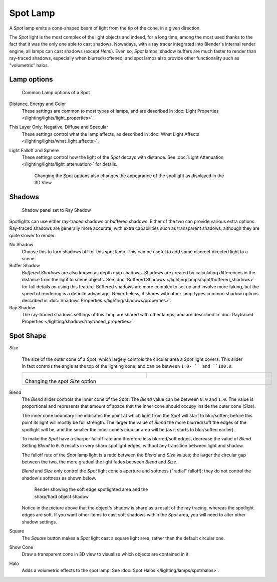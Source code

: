 
..    TODO/Review: {{review|text=like 2.4?}} .


*********
Spot Lamp
*********

A *Spot* lamp emits a cone-shaped beam of light from the tip of the cone,
in a given direction.

The *Spot* light is the most complex of the light objects and indeed,
for a long time,
among the most used thanks to the fact that it was the only one able to cast shadows.
Nowadays, with a ray tracer integrated into Blender's internal render engine,
all lamps can cast shadows (except *Hemi*). Even so,
*Spot* lamps' shadow buffers are much faster to render than ray-traced shadows,
especially when blurred/softened,
and spot lamps also provide other functionality such as "volumetric" halos.


Lamp options
============

.. figure:: /images/25-Manual-Lighting-Lamps-Spot-LampOptions.jpg
   :width: 307px
   :figwidth: 307px

   Common Lamp options of a Spot


Distance, Energy and Color
   These settings are common to most types of lamps, and are described in :doc:`Light Properties </lighting/lights/light_properties>`.
This Layer Only, Negative, Diffuse and Specular
   These settings control what the lamp affects, as described in :doc:`What Light Affects </lighting/lights/what_light_affects>`.
Light Falloff and Sphere
   These settings control how the light of the *Spot* decays with distance. See :doc:`Light Attenuation </lighting/lights/light_attenuation>` for details.

   .. figure:: /images/25-Manual-Lighting-Lamps-Spot-Terms.jpg
      :width: 610px
      :figwidth: 610px

      Changing the Spot options also changes the appearance of the spotlight as displayed in the 3D View


Shadows
=======

.. figure:: /images/25-Manual-Lighting-Lamps-Spot-RayPanel.jpg
   :width: 306px
   :figwidth: 306px

   Shadow panel set to Ray Shadow


Spotlights can use either ray-traced shadows or buffered shadows.
Either of the two can provide various extra options.
Ray-traced shadows are generally more accurate,
with extra capabilities such as transparent shadows, although they are quite slower to render.

No Shadow
   Choose this to turn shadows off for this spot lamp.
   This can be useful to add some discreet directed light to a scene.
Buffer Shadow
   *Buffered Shadows* are also known as depth map shadows.
   Shadows are created by calculating differences in the distance from the light to scene objects.
   See :doc:`Buffered Shadows </lighting/lamps/spot/buffered_shadows>` for full details on using this feature.
   Buffered shadows are more complex to set up and involve more faking,
   but the speed of rendering is a definite advantage.
   Nevertheless, it shares with other lamp types common shadow options
   described in :doc:`Shadows Properties </lighting/shadows/properties>`.
Ray Shadow
   The ray-traced shadows settings of this lamp are shared with other lamps,
   and are described in :doc:`Raytraced Properties </lighting/shadows/raytraced_properties>`.


Spot Shape
==========

*Size*

   The size of the outer cone of a *Spot*,
   which largely controls the circular area a *Spot* light covers.
   This slider in fact controls the angle at the top of the lighting cone,
   and can be between ``1.0- `` and ``180.0``.


   +------------------------------------------------------------+------------------------------------------------------------+
   +.. figure:: /images/25-Manual-Lighting-Lamps-Spot-Size45.jpg|.. figure:: /images/25-Manual-Lighting-Lamps-Spot-Size60.jpg+
   +   :width: 300px                                            |   :width: 300px                                            +
   +   :figwidth: 300px                                         |   :figwidth: 300px                                         +
   +------------------------------------------------------------+------------------------------------------------------------+
   +Changing the spot *Size* option                                                                                          +
   +------------------------------------------------------------+------------------------------------------------------------+


Blend
   The *Blend* slider controls the inner cone of the *Spot*. The *Blend* value can be between ``0.0`` and ``1.0``. The value is proportional and represents that amount of space that the inner cone should occupy inside the outer cone (*Size*).

   The inner cone boundary line indicates the point at which light from the *Spot* will start to blur/soften; before this point its light will mostly be full strength. The larger the value of *Blend* the more blurred/soft the edges of the spotlight will be, and the smaller the inner cone's circular area will be (as it starts to blur/soften earlier).

   To make the *Spot* have a sharper falloff rate and therefore less blurred/soft edges, decrease the value of *Blend*. Setting *Blend* to ``0.0`` results in very sharp spotlight edges, without any transition between light and shadow.

   The falloff rate of the *Spot* lamp light is a ratio between the *Blend* and *Size* values; the larger the circular gap between the two, the more gradual the light fades between *Blend* and *Size*.

   *Blend* and *Size* only control the *Spot* light cone's aperture and softness ("radial" falloff); they do not control the shadow's softness as shown below.


   .. figure:: /images/Manual_-_Shadow_&_Spot_-_Spotlight_-_Render_-_Sharp_Shadow.jpg
      :width: 400px
      :figwidth: 400px

      Render showing the soft edge spotlighted area and the sharp/hard object shadow


   Notice in the picture above that the object's shadow is sharp as a result of the ray tracing, whereas the spotlight edges are soft. If you want other items to cast soft shadows within the *Spot* area, you will need to alter other shadow settings.

Square
   The *Square* button makes a *Spot* light cast a square light area, rather than the default circular one.
Show Cone
   Draw a transparent cone in 3D view to visualize which objects are contained in it.
Halo
   Adds a volumetric effects to the spot lamp.  See :doc:`Spot Halos </lighting/lamps/spot/halos>`.


